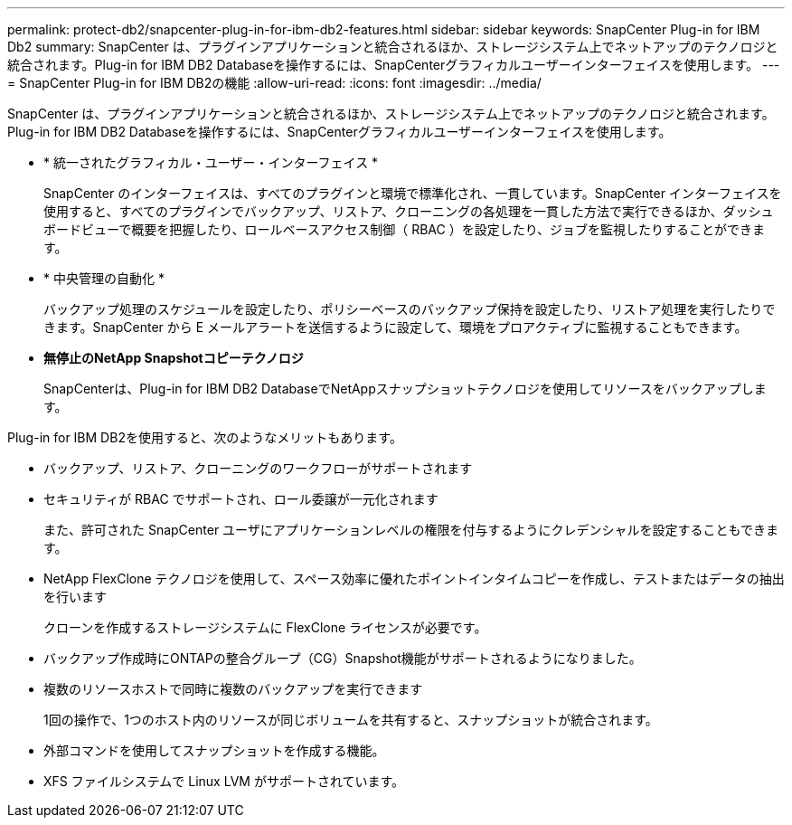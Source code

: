 ---
permalink: protect-db2/snapcenter-plug-in-for-ibm-db2-features.html 
sidebar: sidebar 
keywords: SnapCenter Plug-in for IBM Db2 
summary: SnapCenter は、プラグインアプリケーションと統合されるほか、ストレージシステム上でネットアップのテクノロジと統合されます。Plug-in for IBM DB2 Databaseを操作するには、SnapCenterグラフィカルユーザーインターフェイスを使用します。 
---
= SnapCenter Plug-in for IBM DB2の機能
:allow-uri-read: 
:icons: font
:imagesdir: ../media/


[role="lead"]
SnapCenter は、プラグインアプリケーションと統合されるほか、ストレージシステム上でネットアップのテクノロジと統合されます。Plug-in for IBM DB2 Databaseを操作するには、SnapCenterグラフィカルユーザーインターフェイスを使用します。

* * 統一されたグラフィカル・ユーザー・インターフェイス *
+
SnapCenter のインターフェイスは、すべてのプラグインと環境で標準化され、一貫しています。SnapCenter インターフェイスを使用すると、すべてのプラグインでバックアップ、リストア、クローニングの各処理を一貫した方法で実行できるほか、ダッシュボードビューで概要を把握したり、ロールベースアクセス制御（ RBAC ）を設定したり、ジョブを監視したりすることができます。

* * 中央管理の自動化 *
+
バックアップ処理のスケジュールを設定したり、ポリシーベースのバックアップ保持を設定したり、リストア処理を実行したりできます。SnapCenter から E メールアラートを送信するように設定して、環境をプロアクティブに監視することもできます。

* *無停止のNetApp Snapshotコピーテクノロジ*
+
SnapCenterは、Plug-in for IBM DB2 DatabaseでNetAppスナップショットテクノロジを使用してリソースをバックアップします。



Plug-in for IBM DB2を使用すると、次のようなメリットもあります。

* バックアップ、リストア、クローニングのワークフローがサポートされます
* セキュリティが RBAC でサポートされ、ロール委譲が一元化されます
+
また、許可された SnapCenter ユーザにアプリケーションレベルの権限を付与するようにクレデンシャルを設定することもできます。

* NetApp FlexClone テクノロジを使用して、スペース効率に優れたポイントインタイムコピーを作成し、テストまたはデータの抽出を行います
+
クローンを作成するストレージシステムに FlexClone ライセンスが必要です。

* バックアップ作成時にONTAPの整合グループ（CG）Snapshot機能がサポートされるようになりました。
* 複数のリソースホストで同時に複数のバックアップを実行できます
+
1回の操作で、1つのホスト内のリソースが同じボリュームを共有すると、スナップショットが統合されます。

* 外部コマンドを使用してスナップショットを作成する機能。
* XFS ファイルシステムで Linux LVM がサポートされています。

